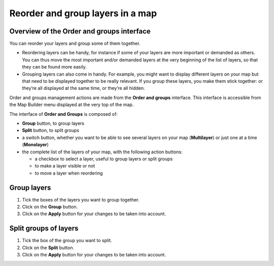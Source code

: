 Reorder and group layers in a map
=================================

Overview of the Order and groups interface
------------------------------------------

You can reorder your layers and group some of them together.

* Reordering layers can be handy, for instance if some of your layers are more important or demanded as others. You can thus move the most important and/or demanded layers at the very beginning of the list of layers, so that they can be found more easily.
* Grouping layers can also come in handy. For example, you might want to display different layers on your map but that need to be displayed together to be really relevant. If you group these layers, you make them stick together: or they’re all displayed at the same time, or they’re all hidden.

Order and groups management actions are made from the **Order and groups** interface. This interface is accessible from the Map Builder menu displayed at the very top of the map.

.. localizedimage:: images/order-and-groups.png
    :alt: Zoom on the Map Builder menu where the link to Orders and Groups is

The interface of **Order and Groups** is composed of:

* **Group** button, to group layers
* **Split** button, to split groups
* a switch button, whether you want to be able to see several layers on your map (**Multilayer**) or just one at a time (**Monolayer**)
* the complete list of the layers of your map, with the following action buttons:

  * a checkbox to select a layer, useful to group layers or split groups
  * |icon-hide| to make a layer visible or not
  * |icon-move| to move a layer when reordering

.. localizedimage:: images/order-and-groups-interface.png
    :alt: Overview of the Order and groups interface

Group layers
------------

.. localizedimage:: images/group-layers.png
    :alt: Screenshot of the Order and groups interface, when layers are selected to be grouped

1. Tick the boxes of the layers you want to group together.
2. Click on the **Group** button.
3. Click on the **Apply** button for your changes to be taken into account.

Split groups of layers
----------------------

.. localizedimage:: images/split-layers.png
    :alt: Screenshot of the Order and groups interface, when grouped layers are selected to be split

1. Tick the box of the group you want to split.
2. Click on the **Split** button.
3. Click on the **Apply** button for your changes to be taken into account.



.. |icon-move| image:: images/icon-move.png
    :width: 18px
    :height: 19px

.. |icon-hide| image:: images/icon-hide.png
    :width: 20px
    :height: 17px
